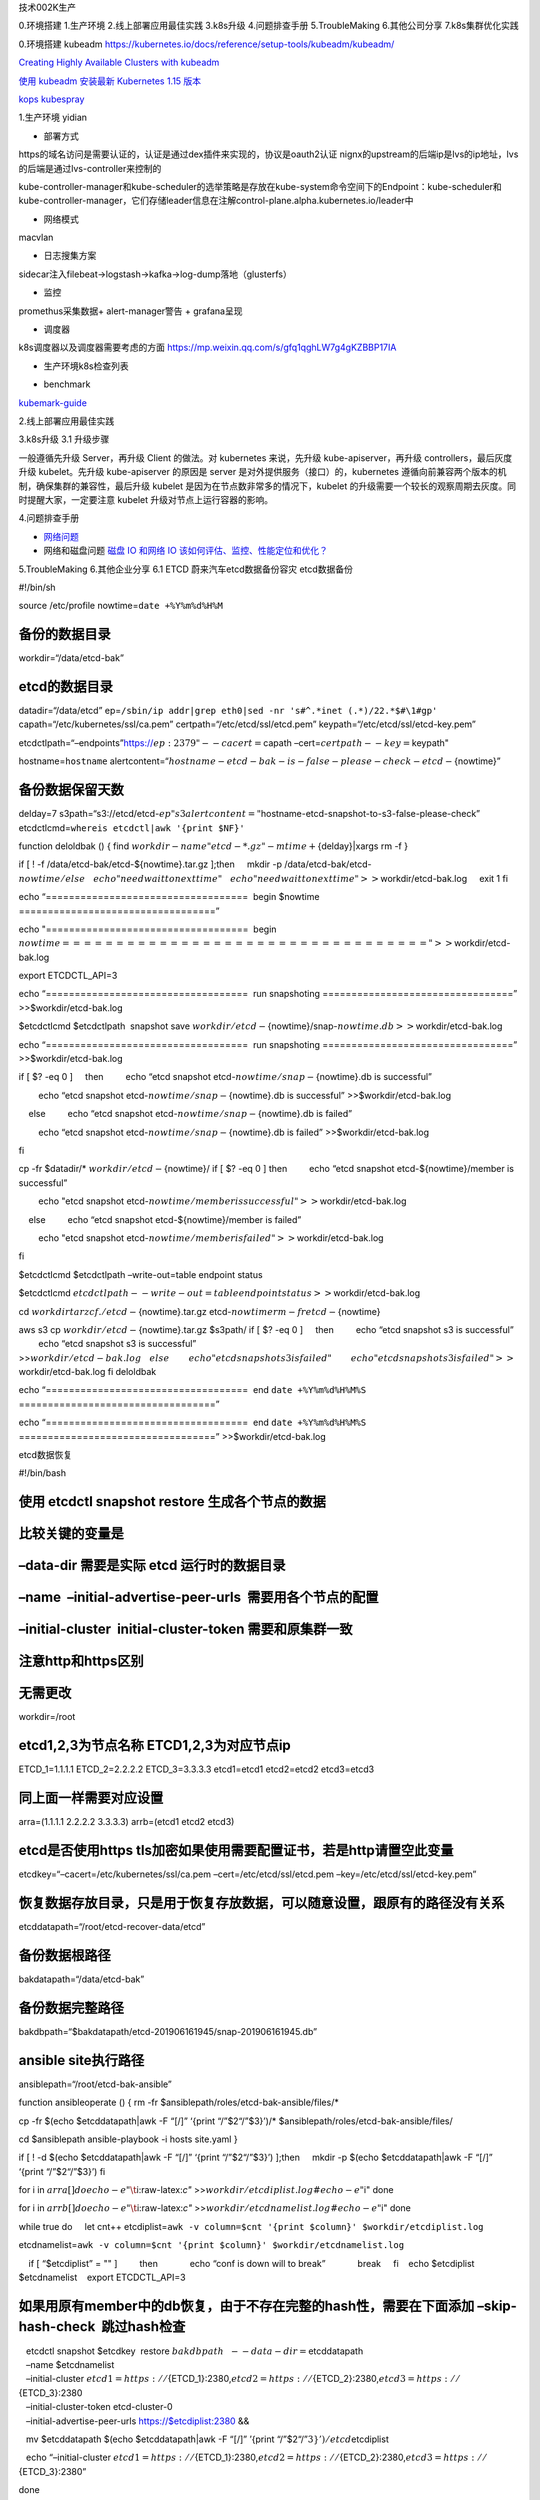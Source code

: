 .. role:: raw-latex(raw)
   :format: latex
..

技术002K生产

0.环境搭建 1.生产环境 2.线上部署应用最佳实践 3.k8s升级 4.问题排查手册
5.TroubleMaking 6.其他公司分享 7.k8s集群优化实践

0.环境搭建 kubeadm
https://kubernetes.io/docs/reference/setup-tools/kubeadm/kubeadm/

`Creating Highly Available Clusters with
kubeadm <https://kubernetes.io/docs/setup/production-environment/tools/kubeadm/high-availability/#steps-for-the-first-control-plane-node>`__

`使用 kubeadm 安装最新 Kubernetes 1.15
版本 <https://mp.weixin.qq.com/s/S9OvZa7oW7qo_9m4OznVtA>`__

`kops <https://github.com/kubernetes/kops>`__
`kubespray <https://github.com/kubernetes-sigs/kubespray>`__

1.生产环境 yidian

-  部署方式

https的域名访问是需要认证的，认证是通过dex插件来实现的，协议是oauth2认证
nignx的upstream的后端ip是lvs的ip地址，lvs的后端是通过lvs-controller来控制的

kube-controller-manager和kube-scheduler的选举策略是存放在kube-system命令空间下的Endpoint：kube-scheduler和kube-controller-manager，它们存储leader信息在注解control-plane.alpha.kubernetes.io/leader中

-  网络模式

macvlan

-  日志搜集方案

sidecar注入filebeat->logstash->kafka->log-dump落地（glusterfs）

-  监控

promethus采集数据+ alert-manager警告 + grafana呈现

-  调度器

k8s调度器以及调度器需要考虑的方面 https://mp.weixin.qq.com/s/gfq1qghLW7g4gKZBBP17IA

-  生产环境k8s检查列表

|image0|

-  benchmark

`kubemark-guide <https://github.com/kubernetes/community/blob/452f681d92d98d6d62dfb24fbc9c8da10935632c/contributors/devel/sig-scalability/kubemark-guide.md>`__

2.线上部署应用最佳实践

3.k8s升级 3.1 升级步骤

一般遵循先升级 Server，再升级 Client 的做法。对 kubernetes 来说，先升级
kube-apiserver，再升级 controllers，最后灰度升级 kubelet。先升级
kube-apiserver 的原因是 server 是对外提供服务（接口）的，kubernetes
遵循向前兼容两个版本的机制，确保集群的兼容性，最后升级 kubelet
是因为在节点数非常多的情况下，kubelet
的升级需要一个较长的观察周期去灰度。同时提醒大家，一定要注意 kubelet
升级对节点上运行容器的影响。

4.问题排查手册

-  `网络问题 <evernote:///view/23555478/s36/4aadeed7-6825-4ed7-ab35-2ba19b00b4d1/4aadeed7-6825-4ed7-ab35-2ba19b00b4d1/>`__
-  网络和磁盘问题 `磁盘 IO 和网络 IO
   该如何评估、监控、性能定位和优化？ <https://mp.weixin.qq.com/s/fCpcAa92-mY2yiRc6BpKqg>`__

5.TroubleMaking 6.其他企业分享 6.1 ETCD 蔚来汽车etcd数据备份容灾
etcd数据备份

#!/bin/sh

source /etc/profile nowtime=\ ``date +%Y%m%d%H%M``

备份的数据目录
==============

workdir=“/data/etcd-bak”

etcd的数据目录
==============

datadir=“/data/etcd”
ep=\ ``/sbin/ip addr|grep eth0|sed -nr 's#^.*inet (.*)/22.*$#\1#gp'``
capath=“/etc/kubernetes/ssl/ca.pem” certpath=“/etc/etcd/ssl/etcd.pem”
keypath=“/etc/etcd/ssl/etcd-key.pem”

etcdctlpath=“–endpoints”https://:math:`{ep}:2379" --cacert=`\ capath
–cert=\ :math:`certpath --key=`\ keypath"

hostname=\ ``hostname``
alertcontent=“:math:`hostname-etcd-bak-is-false-please-check-etcd-`\ {nowtime}”

备份数据保留天数
================

delday=7
s3path=“s3://etcd/etcd-:math:`{ep}" s3alertcontent="`\ hostname-etcd-snapshot-to-s3-false-please-check”
etcdctlcmd=\ ``whereis etcdctl|awk '{print $NF}'``

function deloldbak () { find
:math:`workdir -name "etcd-*.gz" -mtime +`\ {delday}|xargs rm -f }

if [ ! -f /data/etcd-bak/etcd-${nowtime}.tar.gz ];then     mkdir -p
/data/etcd-bak/etcd-:math:`{nowtime}/ else     echo "need wait to next time"     echo "need wait to next time" >>`\ workdir/etcd-bak.log
    exit 1 fi

echo “===================================  begin $nowtime
==================================”

echo "===================================  begin
:math:`nowtime ==================================" >>`\ workdir/etcd-bak.log

export ETCDCTL_API=3

echo “===================================  run snapshoting
=================================” >>$workdir/etcd-bak.log

$etcdctlcmd $etcdctlpath  snapshot save
:math:`workdir/etcd-`\ {nowtime}/snap-:math:`{nowtime}.db >>`\ workdir/etcd-bak.log

echo “===================================  run snapshoting
=================================” >>$workdir/etcd-bak.log

if [ $? -eq 0 ]     then         echo “etcd snapshot
etcd-:math:`{nowtime}/snap-`\ {nowtime}.db is successful”

        echo “etcd snapshot etcd-:math:`{nowtime}/snap-`\ {nowtime}.db
is successful” >>$workdir/etcd-bak.log

    else         echo “etcd snapshot
etcd-:math:`{nowtime}/snap-`\ {nowtime}.db is failed”

        echo “etcd snapshot etcd-:math:`{nowtime}/snap-`\ {nowtime}.db
is failed” >>$workdir/etcd-bak.log

fi

cp -fr $datadir/\* :math:`workdir/etcd-`\ {nowtime}/ if [ $? -eq 0 ]    
then         echo “etcd snapshot etcd-${nowtime}/member is successful”

        echo "etcd snapshot
etcd-:math:`{nowtime}/member is successful" >>`\ workdir/etcd-bak.log

    else         echo “etcd snapshot etcd-${nowtime}/member is failed”

        echo "etcd snapshot
etcd-:math:`{nowtime}/member is failed" >>`\ workdir/etcd-bak.log

fi

$etcdctlcmd $etcdctlpath –write-out=table endpoint status

$etcdctlcmd
:math:`etcdctlpath --write-out=table endpoint status >>`\ workdir/etcd-bak.log

cd :math:`workdir tar zcf ./etcd-`\ {nowtime}.tar.gz
etcd-:math:`{nowtime} rm -fr etcd-`\ {nowtime}

aws s3 cp :math:`workdir/etcd-`\ {nowtime}.tar.gz $s3path/ if [ $? -eq 0
]     then         echo “etcd snapshot s3 is successful”         echo
“etcd snapshot s3 is successful”
>>\ :math:`workdir/etcd-bak.log     else         echo "etcd snapshot s3 is failed"         echo "etcd snapshot s3 is failed" >>`\ workdir/etcd-bak.log
fi deloldbak

echo “===================================  end ``date +%Y%m%d%H%M%S``
==================================”

echo “===================================  end ``date +%Y%m%d%H%M%S``
==================================” >>$workdir/etcd-bak.log

etcd数据恢复

#!/bin/bash

使用 etcdctl snapshot restore 生成各个节点的数据
================================================

比较关键的变量是
================

–data-dir 需要是实际 etcd 运行时的数据目录
==========================================

–name  –initial-advertise-peer-urls  需要用各个节点的配置
=========================================================

–initial-cluster  initial-cluster-token 需要和原集群一致
========================================================

注意http和https区别
===================

无需更改
========

workdir=/root

etcd1,2,3为节点名称 ETCD1,2,3为对应节点ip
=========================================

ETCD_1=1.1.1.1 ETCD_2=2.2.2.2 ETCD_3=3.3.3.3 etcd1=etcd1 etcd2=etcd2
etcd3=etcd3

同上面一样需要对应设置
======================

arra=(1.1.1.1 2.2.2.2 3.3.3.3) arrb=(etcd1 etcd2 etcd3)

etcd是否使用https tls加密如果使用需要配置证书，若是http请置空此变量
===================================================================

etcdkey=“–cacert=/etc/kubernetes/ssl/ca.pem –cert=/etc/etcd/ssl/etcd.pem
–key=/etc/etcd/ssl/etcd-key.pem”

恢复数据存放目录，只是用于恢复存放数据，可以随意设置，跟原有的路径没有关系
==========================================================================

etcddatapath=“/root/etcd-recover-data/etcd”

备份数据根路径
==============

bakdatapath=“/data/etcd-bak”

备份数据完整路径
================

bakdbpath=“$bakdatapath/etcd-201906161945/snap-201906161945.db”

ansible site执行路径
====================

ansiblepath=“/root/etcd-bak-ansible”

function ansibleoperate () { rm -fr
$ansiblepath/roles/etcd-bak-ansible/files/\*

cp -fr $(echo $etcddatapath|awk -F “[/]” ‘{print “/”$2“/”$3}’)/\*
$ansiblepath/roles/etcd-bak-ansible/files/

cd $ansiblepath ansible-playbook -i hosts site.yaml }

if [ ! -d $(echo $etcddatapath|awk -F “[/]” ‘{print “/”$2“/”$3}’) ];then
    mkdir -p $(echo $etcddatapath|awk -F “[/]” ‘{print “/”$2“/”$3}’) fi

for i in :math:`{arra[@]} do echo -e "\t`\ i:raw-latex:`\c"`
>>\ :math:`workdir/etcdiplist.log #echo -e "`\ i" done

for i in :math:`{arrb[@]} do echo -e "\t`\ i:raw-latex:`\c"`
>>\ :math:`workdir/etcdnamelist.log #echo -e "`\ i" done

while true do     let cnt++    
etcdiplist=\ ``awk -v column=$cnt '{print $column}' $workdir/etcdiplist.log``

   
etcdnamelist=\ ``awk -v column=$cnt '{print $column}' $workdir/etcdnamelist.log``

    if [ “$etcdiplist” = "" ]         then             echo “conf is
down will to break”             break     fi    echo $etcdiplist
$etcdnamelist    export ETCDCTL_API=3

如果用原有member中的db恢复，由于不存在完整的hash性，需要在下面添加 –skip-hash-check  跳过hash检查
=================================================================================================

|    etcdctl snapshot $etcdkey  restore :math:`bakdbpath  \
     --data-dir=`\ etcddatapath
|    –name $etcdnamelist

|    –initial-cluster
  :math:`{etcd1}=https://`\ {ETCD_1}:2380,\ :math:`{etcd2}=https://`\ {ETCD_2}:2380,\ :math:`{etcd3}=https://`\ {ETCD_3}:2380

|    –initial-cluster-token etcd-cluster-0
|    –initial-advertise-peer-urls https://$etcdiplist:2380 &&

   mv $etcddatapath $(echo $etcddatapath|awk -F “[/]” ’{print
“/”$2“/”\ :math:`3}')/etcd_`\ etcdiplist

   echo “–initial-cluster
:math:`{etcd1}=https://`\ {ETCD_1}:2380,\ :math:`{etcd2}=https://`\ {ETCD_2}:2380,\ :math:`{etcd3}=https://`\ {ETCD_3}:2380”

done

rm -f $workdir/etcdiplist.log rm -f $workdir/etcdnamelist.log

#如果不需要ansible自动恢复集群，需要手动恢复的话请注释以下操作
ansibleoperate

镜像仓库升级

备份之前先停止老的harbor cd harbor docker-compose down
备份原来的harbor目录 mv harbor /my_backup_dir/harbor 备份数据库 cp -r
/data/database /my_backup_dir/ 后续升级镜像下载 docker pull
goharbor/harbor-migrator:[tag] 升级harbor,cfg或者harbor.yml文件

docker run -it –rm -v
${harbor_cfg}:/harbor-migration/harbor-cfg/harbor.cfg -v
${harbor_yml}:/harbor-migration/harbor-cfg-out/harbor.yml
goharbor/harbor-migrator:[tag] –cfg up

如果没有yaml文件，低版本理论上只有cfg文件，那就升级cfg文件就可以了

docker run -it –rm -v
${harbor_cfg}:/harbor-migration/harbor-cfg/harbor.cfg
goharbor/harbor-migrator:[tag] –cfg up

解压新的版本离线包 tar -zxvf harbor-offline-installer-v1.7.4.tgz
覆盖harbor.cfg
把之前升级的harbor.cfg文件或者yml文件拷贝到新版本解压的目录里替换相应的文件
cd harbor mv harbor.cfg harbor.bak cp /root/harbor-bak/harbor.cfg .
安装Notary，Clair和Helm Chart服务 安装之前可以perpare脚本生成下配置文件
 ./install.sh –with-notary –with-clair –with-chartmuseum 进行查看
docker-compose -f ./docker-compose.yml -f ./docker-compose.clair.yml ps
10.清除旧版本镜像

docker images|grep 1.6.2\| awk ‘{print $3}’\|xargs docker rmi

7.k8s集群优化实践 Kube-on-kube-Operator 通过Operator来管理集群
（1）etcd从v2升级到v3 （2）数据格式转化为protobuf （3）其他优化 我们在
Kubernetes 的最近三次发布中做出了几十项优化，包括：

-  调度器优化（ 5-10 倍的调度吞吐）
-  优化控制器设计，降低了 controller-manager 的资源消耗

参见：https://github.com/kubernetes/community/blob/master/contributors/devel/controllers.md

-  对 API Server 的部分操作进行优化（转换、深度复制、patch）

降低 API Server 的内存占用（显著的降低了 API 调用的延迟时间）
（4）优化关键技术

服务画像：对应用的CPU、内存、网络、磁盘和网络 I/O
容量和负载画像，了解应用的特征、资源规格和应用类型以及不同时间对资源的真实使用，然后从服务角度和时间维度进行相关性分析，从而进行整体调度和部署优化。

亲和性和互斥性：哪些应用放在一起使整体计算能力比较少而吞吐能力比较高，它们就存在一定亲和性；反之如果应用之间存在资源竞争或相互影响，则它们之间就存在着互斥性。

场景优先：美团点评的业务大都是基本稳定的场景，所以场景划分很有必要。例如一类业务对延迟非常敏感，即使在高峰时刻也不允许有太多的资源竞争产生，这种场景就要避免和减少资源竞争引起的延迟，保证资源充足；一类业务在有些时间段需要的CPU资源可能会突破配置的上限，我们通过CPU
Set化的方式让这类业务共享这部分资源，以便能够突破申请规格的机器资源限制，不仅服务能够获得更高的性能表现，同时也把空闲的资源利用了起来，资源使用率进一步提升。

弹性伸缩：应用部署做到流量预测、自动伸缩、基于规则的高低峰伸缩以及基于机器学习的伸缩机制。
精细化资源调配：基于资源共享和隔离技术做到了精细化的资源调度和分配，例如Numa绑定、任务优先级、CPU
Set化等等。 （5）策略优化
调度策略的主要作用在两方面，一方面是按照既定策略部署目标机器；二是能做到集群资源的排布最优。

亲和性：有调用关系和依赖的应用，或哪些应用放在一起能使整体计算能力比较少、吞吐能力比较高，这些应用间就存在一定亲和性。我们的CPU
Set化即是利用了对CPU的偏好构建应用的亲和性约束，让不同CPU偏好的应用互补。

互斥性：跟亲和性相对，主要是对有竞争关系或业务干扰的应用在调度时尽量分开部署。

应用优先级：应用优先级的划分是为我们解决资源竞争提供了前提。当前当容器发生资源竞争时，我们无法决策究竟应该让谁获得资源，当有了应用优先级的概念后，我们可以做到，在调度层，限制单台宿主机上重要应用的个数，减少单机的资源竞争，也为单机底层解决资源竞争提供可能；在宿主机层，根据应用优先级分配资源，保证重要应用的资源充足，同时也可运行低优先级应用。

打散性：应用的打散主要是为了容灾，在这里分为不同级别的打散。我们提供了不同级别的打散粒度，包括宿主机、Tor、机房、Zone等等。
隔离与独占：这是一类特殊的应用，必须是独立使用一台宿主机或虚拟机隔离环境部署，例如搜索团队的业务。
特殊资源：特殊资源是满足某些业务对GPU、SSD、特殊网卡等特殊硬件需求。
(6)优先满足和保证 API Server 计算资源需求 (7)均衡 API Server 负载
(8)开启 NodeLease Feature Kubelet 会使用 Update Node Status
的方式更新节点心跳，而一次这样的心跳会向 API Server 发送大约 10 KB
数据量。

在大规模场景下，API Server 处理心跳请求是非常大的开销。而开启 NodeLease
之后，Kubelet 会使用非常轻量的 NodeLease 对象 (0.1 KB) 更新请求替换老的
Update Node Status 方式，这大大减轻了 API Server 的负担。在上线
NodeLease 功能之后，集群 API Server 开销的 CPU 大约降低了一半。

(9)修复请求链路中丢失 Context 的场景 (10)优化客户端行为

开发团队强制要求所有客户端使用 Informer 去 List/Watch
资源，并且禁止在处理逻辑里面直接调用 Client 去向 API Server List 资源。

参考文献

集群优化篇 Scalability updates in Kubernetes 1.6: 5,000 node and 150,000
pod clusters
https://kubernetes.io/blog/2017/03/scalability-updates-in-kubernetes-1-6/
美团点评Kubernetes集群管理实践 https://www.tuicool.com/articles/ArUZNzy
一年时间打造全球最大规模之一的 Kubernetes 集群，蚂蚁金服怎么做到的？
https://www.infoq.cn/article/8b_w7UEKgoGXOuqpGI8P

.. |image0| image:: ../_resources/cd27d31397147f7190a2617986d8eda7.jpg
